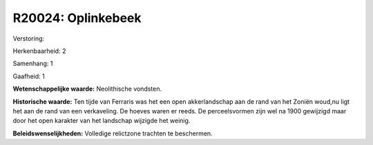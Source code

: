 R20024: Oplinkebeek
===================

Verstoring:

Herkenbaarheid: 2

Samenhang: 1

Gaafheid: 1

**Wetenschappelijke waarde:**
Neolithische vondsten.

**Historische waarde:**
Ten tijde van Ferraris was het een open akkerlandschap aan de rand
van het Zoniën woud,nu ligt het aan de rand van een verkaveling. De
hoeves waren er reeds. De perceelsvormen zijn wel na 1900 gewijzigd maar
door het open karakter van het landschap wijzigde het weinig.



**Beleidswenselijkheden:**
Volledige relictzone trachten te beschermen.
